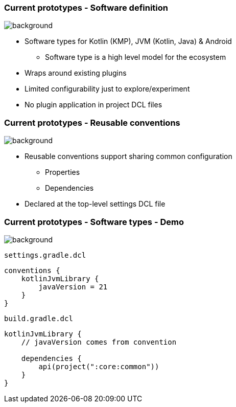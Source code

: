 
=== Current prototypes [.small]#- Software definition#
image::gradle/bg-7.png[background, size=cover]

* Software types for Kotlin (KMP), JVM (Kotlin, Java) & Android
   - Software type is a high level model for the ecosystem
* Wraps around existing plugins 
* Limited configurability just to explore/experiment
* No plugin application in project DCL files

=== Current prototypes [.small]#- Reusable conventions#
image::gradle/bg-7.png[background, size=cover]

* Reusable conventions support sharing common configuration 
   - Properties
   - Dependencies
* Declared at the top-level settings DCL file

=== Current prototypes [.small]#- Software types - Demo#
image::gradle/bg-7.png[background, size=cover]

`settings.gradle.dcl`
```kotlin
conventions {
    kotlinJvmLibrary {
        javaVersion = 21
    }
}
```
`build.gradle.dcl`
```kotlin
kotlinJvmLibrary {
    // javaVersion comes from convention

    dependencies {
        api(project(":core:common"))
    }
}
```

